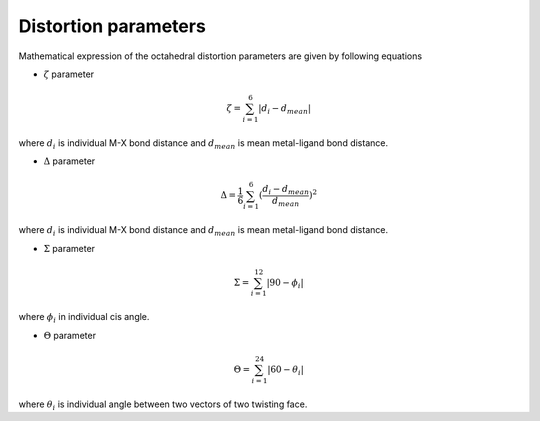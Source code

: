 =====================
Distortion parameters
=====================

Mathematical expression of the octahedral distortion parameters are given by following equations


- :math:`\zeta` parameter

.. math::

    \zeta = \sum_{i=1}^{6}\left | d_{i} - d_{mean}  \right |

where :math:`d_{i}` is individual M-X bond distance and
:math:`d_{mean}` is mean metal-ligand bond distance.

- :math:`\Delta` parameter

.. math::

    \Delta = \frac{1}{6} \sum_{i=1}^{6}(\frac{d_{i} - d_{mean}}{d_{mean}})^2

where :math:`d_{i}` is individual M-X bond distance and
:math:`d_{mean}` is mean metal-ligand bond distance.

- :math:`\Sigma` parameter

.. math::

    \Sigma = \sum_{i=1}^{12}\left | 90 - \phi_{i}  \right |

where :math:`\phi_{i}` in individual cis angle.

- :math:`\Theta` parameter

.. math::

    \Theta = \sum_{i=1}^{24}\left | 60 - \theta_{i}  \right |

where :math:`\theta_{i}` is individual angle between two vectors of two twisting face.

